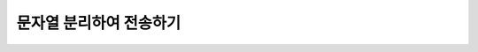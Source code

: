 문자열 분리하여 전송하기
=========

.. raw:: html

    <div style="background: #C3F8FF" class="admonition note custom">
        <p style="background: light-blue" class="admonition-title">
            문자열을 분리하여 전송해보자!
        </p>
        <div class="line-block">
            <div class="line"><strong>-</strong> ROS Publisher와 Subscriber를 응용합니다.</div>
            <div class="line"><strong>-</strong> Publisher는 사용자의 문자열을 받고, 이를 문자로 나누어 퍼블리시 합니다.</div>
            <div class="line"><strong>-</strong> Subscriber는 전달받은 문자를 출력합니다. </div>
        </div>
    </div>

.. raw:: html